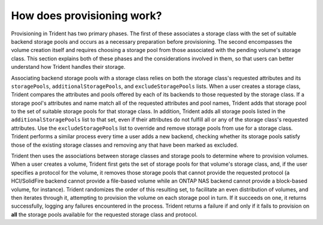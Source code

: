 ###########################
How does provisioning work?
###########################

Provisioning in Trident has two primary phases.  The first of these associates
a storage class with the set of suitable backend storage pools and occurs
as a necessary preparation before provisioning.  The second encompasses the
volume creation itself and requires choosing a storage pool from those
associated with the pending volume's storage class.  This section explains both
of these phases and the considerations involved in them, so that users can
better understand how Trident handles their storage.

Associating backend storage pools with a storage class relies on both the
storage class's requested attributes and its ``storagePools``, 
``additionalStoragePools``, and ``excludeStoragePools`` lists.  When a user 
creates a storage class, Trident compares the attributes and pools offered by 
each of its backends to those requested by the storage class.  If a storage pool's 
attributes and name match all of the requested attributes and pool names, Trident 
adds that storage pool to the set of suitable storage pools for that storage class.  
In addition, Trident adds all storage pools listed in the ``additionalStoragePools`` 
list to that set, even if their attributes do not fulfill all or any of the storage
class's requested attributes.  Use the ``excludeStoragePools`` list to override and 
remove storage pools from use for a storage class. Trident performs a similar process
every time a user adds a new backend, checking whether its storage pools satisfy 
those of the existing storage classes and removing any that have been marked as excluded.

Trident then uses the associations between storage classes and storage pools to
determine where to provision volumes.  When a user creates a volume, Trident
first gets the set of storage pools for that volume's storage class, and, if
the user specifies a protocol for the volume, it removes those storage pools
that cannot provide the requested protocol (a HCI/SolidFire backend cannot provide
a file-based volume while an ONTAP NAS backend cannot provide a block-based
volume, for instance).  Trident randomizes the order of this resulting set, to
facilitate an even distribution of volumes, and then iterates through it,
attempting to provision the volume on each storage pool in turn.  If it
succeeds on one, it returns successfully, logging any failures encountered in
the process.  Trident returns a failure if and only if it fails to provision on
**all** the storage pools available for the requested storage class and protocol.

